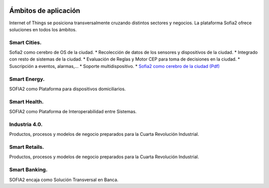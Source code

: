 .. figure::  ./images/logo_sofia2_grande.png
 :align:   center
 
Ámbitos de aplicación
=====================

Internet of Things se posiciona transversalmente cruzando distintos sectores y negocios. La plataforma Sofia2 ofrece soluciones en todos los ámbitos.

Smart Cities.
---------------

Sofia2 como cerebro de OS de la ciudad.
* Recolección de datos de los sensores y dispositivos de la ciudad.
* Integrado con resto de sistemas de la ciudad.
* Evaluación de Reglas y Motor CEP para toma de decisiones en la ciudad.
* Suscripción a eventos, alarmas,...
* Soporte multidispositivo.
* `Sofia2 como cerebro de la ciudad (Pdf) <http://sofia2.com/docs/Sofia2%20como%20cerebro%20de%20la%20ciudad%20(abril%202015).pdf>`_

Smart Energy.
---------------

SOFIA2 como Plataforma para dispositivos domiciliarios.

Smart Health.
---------------

SOFIA2 como Plataforma de Interoperabilidad entre Sistemas.

Industria 4.0.
---------------

Productos, procesos y modelos de negocio preparados para la Cuarta Revolución Industrial.

Smart Retails.
---------------

Productos, procesos y modelos de negocio preparados para la Cuarta Revolución Industrial.

Smart Banking.
---------------

SOFIA2 encaja como Solución Transversal en Banca.
